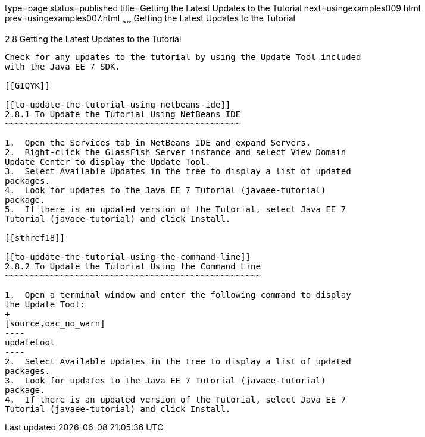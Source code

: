 type=page
status=published
title=Getting the Latest Updates to the Tutorial
next=usingexamples009.html
prev=usingexamples007.html
~~~~~~
Getting the Latest Updates to the Tutorial
==========================================

[[GIQWR]]

[[getting-the-latest-updates-to-the-tutorial]]
2.8 Getting the Latest Updates to the Tutorial
----------------------------------------------

Check for any updates to the tutorial by using the Update Tool included
with the Java EE 7 SDK.

[[GIQYK]]

[[to-update-the-tutorial-using-netbeans-ide]]
2.8.1 To Update the Tutorial Using NetBeans IDE
~~~~~~~~~~~~~~~~~~~~~~~~~~~~~~~~~~~~~~~~~~~~~~~

1.  Open the Services tab in NetBeans IDE and expand Servers.
2.  Right-click the GlassFish Server instance and select View Domain
Update Center to display the Update Tool.
3.  Select Available Updates in the tree to display a list of updated
packages.
4.  Look for updates to the Java EE 7 Tutorial (javaee-tutorial)
package.
5.  If there is an updated version of the Tutorial, select Java EE 7
Tutorial (javaee-tutorial) and click Install.

[[sthref18]]

[[to-update-the-tutorial-using-the-command-line]]
2.8.2 To Update the Tutorial Using the Command Line
~~~~~~~~~~~~~~~~~~~~~~~~~~~~~~~~~~~~~~~~~~~~~~~~~~~

1.  Open a terminal window and enter the following command to display
the Update Tool:
+
[source,oac_no_warn]
----
updatetool
----
2.  Select Available Updates in the tree to display a list of updated
packages.
3.  Look for updates to the Java EE 7 Tutorial (javaee-tutorial)
package.
4.  If there is an updated version of the Tutorial, select Java EE 7
Tutorial (javaee-tutorial) and click Install.


